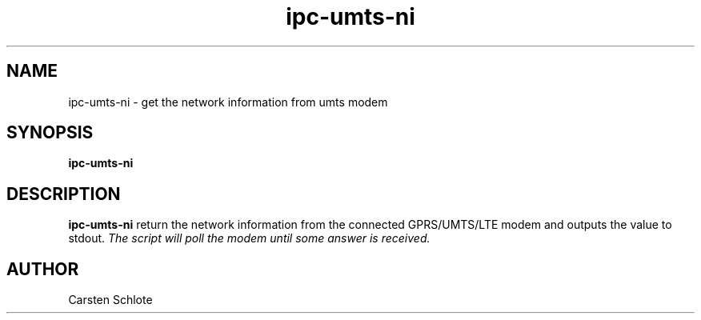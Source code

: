 .\"
.TH ipc-umts-ni 1 "Feb. 2012" "Ubuntu"
.SH NAME
ipc-umts-ni \- get the network information from umts modem
.SH SYNOPSIS
.B ipc-umts-ni
.SH DESCRIPTION
.B ipc-umts-ni
return the network information from the connected GPRS/UMTS/LTE modem and outputs
the value to stdout.
.I The script will poll the modem until some answer is received.
.SH AUTHOR
Carsten Schlote

